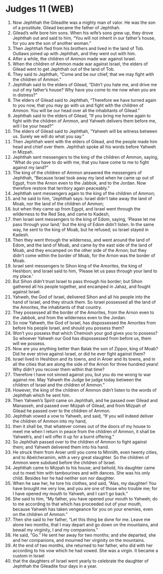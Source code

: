* Judges 11 (WEB)
:PROPERTIES:
:ID: WEB/07-JUD11
:END:

1. Now Jephthah the Gileadite was a mighty man of valor. He was the son of a prostitute. Gilead became the father of Jephthah.
2. Gilead’s wife bore him sons. When his wife’s sons grew up, they drove Jephthah out and said to him, “You will not inherit in our father’s house, for you are the son of another woman.”
3. Then Jephthah fled from his brothers and lived in the land of Tob. Outlaws joined up with Jephthah, and they went out with him.
4. After a while, the children of Ammon made war against Israel.
5. When the children of Ammon made war against Israel, the elders of Gilead went to get Jephthah out of the land of Tob.
6. They said to Jephthah, “Come and be our chief, that we may fight with the children of Ammon.”
7. Jephthah said to the elders of Gilead, “Didn’t you hate me, and drive me out of my father’s house? Why have you come to me now when you are in distress?”
8. The elders of Gilead said to Jephthah, “Therefore we have turned again to you now, that you may go with us and fight with the children of Ammon. You will be our head over all the inhabitants of Gilead.”
9. Jephthah said to the elders of Gilead, “If you bring me home again to fight with the children of Ammon, and Yahweh delivers them before me, will I be your head?”
10. The elders of Gilead said to Jephthah, “Yahweh will be witness between us. Surely we will do what you say.”
11. Then Jephthah went with the elders of Gilead, and the people made him head and chief over them. Jephthah spoke all his words before Yahweh in Mizpah.
12. Jephthah sent messengers to the king of the children of Ammon, saying, “What do you have to do with me, that you have come to me to fight against my land?”
13. The king of the children of Ammon answered the messengers of Jephthah, “Because Israel took away my land when he came up out of Egypt, from the Arnon even to the Jabbok, and to the Jordan. Now therefore restore that territory again peaceably.”
14. Jephthah sent messengers again to the king of the children of Ammon;
15. and he said to him, “Jephthah says: Israel didn’t take away the land of Moab, nor the land of the children of Ammon;
16. but when they came up from Egypt, and Israel went through the wilderness to the Red Sea, and came to Kadesh,
17. then Israel sent messengers to the king of Edom, saying, ‘Please let me pass through your land;’ but the king of Edom didn’t listen. In the same way, he sent to the king of Moab, but he refused; so Israel stayed in Kadesh.
18. Then they went through the wilderness, and went around the land of Edom, and the land of Moab, and came by the east side of the land of Moab, and they encamped on the other side of the Arnon; but they didn’t come within the border of Moab, for the Arnon was the border of Moab.
19. Israel sent messengers to Sihon king of the Amorites, the king of Heshbon; and Israel said to him, ‘Please let us pass through your land to my place.’
20. But Sihon didn’t trust Israel to pass through his border; but Sihon gathered all his people together, and encamped in Jahaz, and fought against Israel.
21. Yahweh, the God of Israel, delivered Sihon and all his people into the hand of Israel, and they struck them. So Israel possessed all the land of the Amorites, the inhabitants of that country.
22. They possessed all the border of the Amorites, from the Arnon even to the Jabbok, and from the wilderness even to the Jordan.
23. So now Yahweh, the God of Israel, has dispossessed the Amorites from before his people Israel, and should you possess them?
24. Won’t you possess that which Chemosh your god gives you to possess? So whoever Yahweh our God has dispossessed from before us, them will we possess.
25. Now are you anything better than Balak the son of Zippor, king of Moab? Did he ever strive against Israel, or did he ever fight against them?
26. Israel lived in Heshbon and its towns, and in Aroer and its towns, and in all the cities that are along the side of the Arnon for three hundred years! Why didn’t you recover them within that time?
27. Therefore I have not sinned against you, but you do me wrong to war against me. May Yahweh the Judge be judge today between the children of Israel and the children of Ammon.”
28. However, the king of the children of Ammon didn’t listen to the words of Jephthah which he sent him.
29. Then Yahweh’s Spirit came on Jephthah, and he passed over Gilead and Manasseh, and passed over Mizpah of Gilead, and from Mizpah of Gilead he passed over to the children of Ammon.
30. Jephthah vowed a vow to Yahweh, and said, “If you will indeed deliver the children of Ammon into my hand,
31. then it shall be, that whatever comes out of the doors of my house to meet me when I return in peace from the children of Ammon, it shall be Yahweh’s, and I will offer it up for a burnt offering.”
32. So Jephthah passed over to the children of Ammon to fight against them; and Yahweh delivered them into his hand.
33. He struck them from Aroer until you come to Minnith, even twenty cities, and to Abelcheramim, with a very great slaughter. So the children of Ammon were subdued before the children of Israel.
34. Jephthah came to Mizpah to his house; and behold, his daughter came out to meet him with tambourines and with dances. She was his only child. Besides her he had neither son nor daughter.
35. When he saw her, he tore his clothes, and said, “Alas, my daughter! You have brought me very low, and you are one of those who trouble me; for I have opened my mouth to Yahweh, and I can’t go back.”
36. She said to him, “My father, you have opened your mouth to Yahweh; do to me according to that which has proceeded out of your mouth, because Yahweh has taken vengeance for you on your enemies, even on the children of Ammon.”
37. Then she said to her father, “Let this thing be done for me. Leave me alone two months, that I may depart and go down on the mountains, and bewail my virginity, I and my companions.”
38. He said, “Go.” He sent her away for two months; and she departed, she and her companions, and mourned her virginity on the mountains.
39. At the end of two months, she returned to her father, who did with her according to his vow which he had vowed. She was a virgin. It became a custom in Israel
40. that the daughters of Israel went yearly to celebrate the daughter of Jephthah the Gileadite four days in a year.
